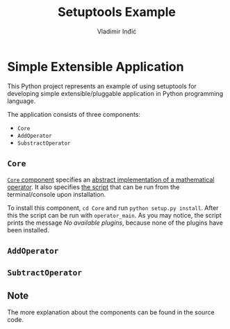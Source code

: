 #+title: Setuptools Example
#+author: Vladimir Inđić
#+OPTIONS: date:nil
#+OPTIONS: toc:nil

* Simple Extensible Application

  This Python project represents an example of using setuptools for developing simple extensible/pluggable application
  in Python programming language.

  The application consists of three components:
  - ~Core~
  - ~AddOperator~
  - ~SubstractOperator~

** ~Core~
   [[https://github.com/vladaindjic/SPC-exchange-students/tree/master/ComponentsSimple/Core][~Core~ component]] specifies an [[https://github.com/vladaindjic/SPC-exchange-students/blob/master/ComponentsSimple/Core/plugin/operator/core/services/operator.py][abstract implementation of a mathematical operator]].
   It also specifies [[https://github.com/vladaindjic/SPC-exchange-students/blob/master/ComponentsSimple/Core/plugin/operator/core/console_main.py][the script]] that can be run from the terminal/console upon installation.

   To install this component, ~cd Core~ and run ~python setup.py install~. After this
   the script can be run with ~operator_main~. As you may notice, the script
   prints the message /No available plugins/, because none of the plugins have been installed. 

** ~AddOperator~

** ~SubtractOperator~
   
   
** Note
   The more explanation about the components can be found in the source code.
